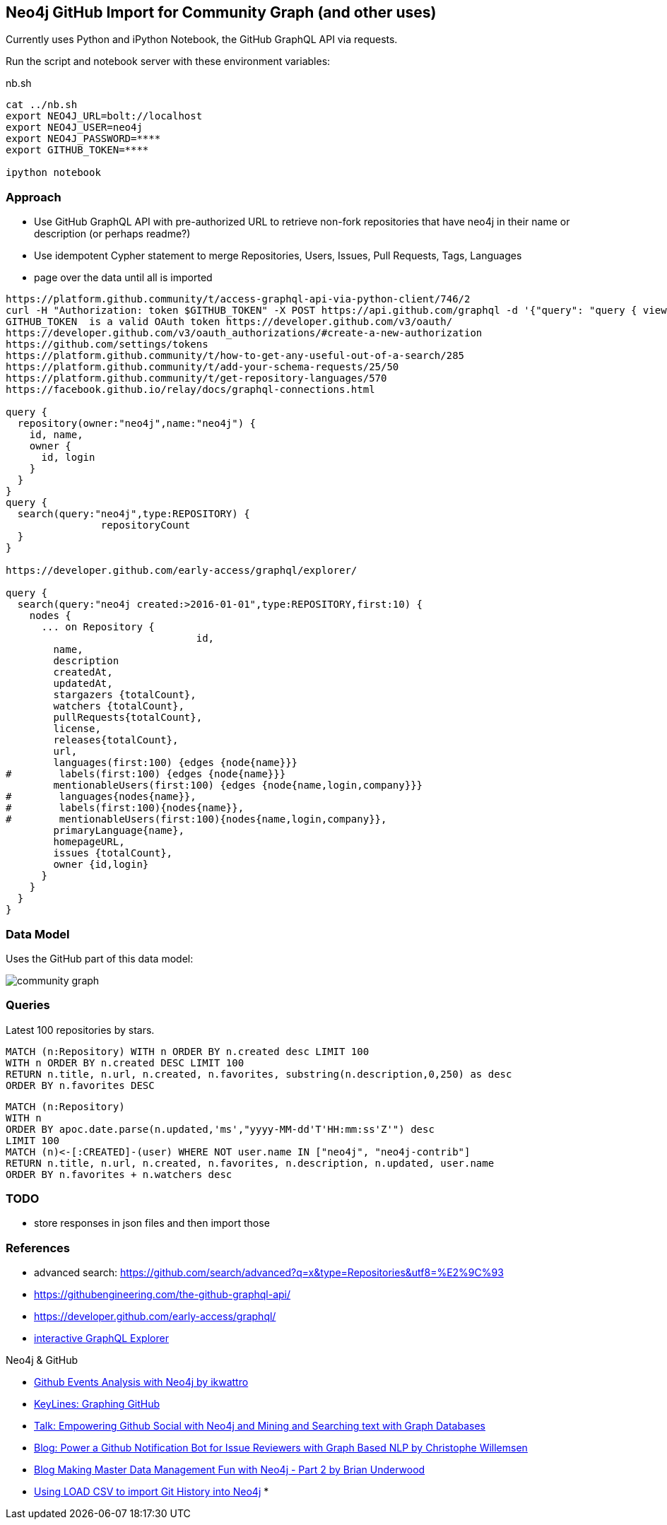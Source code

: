 == Neo4j GitHub Import for Community Graph (and other uses)

Currently uses Python and iPython Notebook, the GitHub GraphQL API via requests.

Run the script and notebook server with these environment variables:

.nb.sh
----
cat ../nb.sh 
export NEO4J_URL=bolt://localhost
export NEO4J_USER=neo4j
export NEO4J_PASSWORD=****
export GITHUB_TOKEN=****

ipython notebook 
----

=== Approach

* Use GitHub GraphQL API with pre-authorized URL to retrieve non-fork repositories that have neo4j in their name or description (or perhaps readme?)
* Use idempotent Cypher statement to merge Repositories, Users, Issues, Pull Requests, Tags, Languages
* page over the data until all is imported

----
https://platform.github.community/t/access-graphql-api-via-python-client/746/2
curl -H "Authorization: token $GITHUB_TOKEN" -X POST https://api.github.com/graphql -d '{"query": "query { viewer { login } }"}'
GITHUB_TOKEN  is a valid OAuth token https://developer.github.com/v3/oauth/
https://developer.github.com/v3/oauth_authorizations/#create-a-new-authorization
https://github.com/settings/tokens
https://platform.github.community/t/how-to-get-any-useful-out-of-a-search/285
https://platform.github.community/t/add-your-schema-requests/25/50
https://platform.github.community/t/get-repository-languages/570
https://facebook.github.io/relay/docs/graphql-connections.html

query { 
  repository(owner:"neo4j",name:"neo4j") { 
    id, name,
    owner {
      id, login
    }
  }
}
query { 
  search(query:"neo4j",type:REPOSITORY) { 
		repositoryCount
  }
}

https://developer.github.com/early-access/graphql/explorer/

query { 
  search(query:"neo4j created:>2016-01-01",type:REPOSITORY,first:10) { 
    nodes {      
      ... on Repository {
				id,
        name,
        description
        createdAt,
        updatedAt,
        stargazers {totalCount},
        watchers {totalCount},        
        pullRequests{totalCount},
        license,
        releases{totalCount},
        url,
        languages(first:100) {edges {node{name}}}
#        labels(first:100) {edges {node{name}}}
        mentionableUsers(first:100) {edges {node{name,login,company}}}
#        languages{nodes{name}},
#        labels(first:100){nodes{name}},
#        mentionableUsers(first:100){nodes{name,login,company}},
        primaryLanguage{name},
        homepageURL,
        issues {totalCount},
        owner {id,login}
      }
    }
  }
}
----

=== Data Model

Uses the GitHub part of this data model:

image::https://github.com/community-graph/documentation/raw/master/community_graph.png[]


=== Queries

Latest 100 repositories by stars.

[source,cypher]
----
MATCH (n:Repository) WITH n ORDER BY n.created desc LIMIT 100
WITH n ORDER BY n.created DESC LIMIT 100
RETURN n.title, n.url, n.created, n.favorites, substring(n.description,0,250) as desc
ORDER BY n.favorites DESC
----

[source,cypher]
----
MATCH (n:Repository) 
WITH n 
ORDER BY apoc.date.parse(n.updated,'ms',"yyyy-MM-dd'T'HH:mm:ss'Z'") desc 
LIMIT 100
MATCH (n)<-[:CREATED]-(user) WHERE NOT user.name IN ["neo4j", "neo4j-contrib"]
RETURN n.title, n.url, n.created, n.favorites, n.description, n.updated, user.name
ORDER BY n.favorites + n.watchers desc
----

=== TODO

* store responses in json files and then import those

=== References

* advanced search: https://github.com/search/advanced?q=x&type=Repositories&utf8=%E2%9C%93
* https://githubengineering.com/the-github-graphql-api/
* https://developer.github.com/early-access/graphql/
* https://developer.github.com/early-access/graphql/explorer/[interactive GraphQL Explorer]


Neo4j & GitHub

* https://gist.github.com/ikwattro/071d36f135131e8e4442[Github Events Analysis with Neo4j by ikwattro]
* https://neo4j.com/blog/keylines-graphing-github/[KeyLines: Graphing GitHub]
* https://skillsmatter.com/meetups/8354-empowering-github-social-with-neo4j-and-mining-and-searching-text-with-graph-databases[Talk: Empowering Github Social with Neo4j and Mining and Searching text with Graph Databases]
* http://graphaware.com/neo4j/nlp/2016/09/06/power-a-github-bot-for-issue-reviewers-with-graph-based-nlp.html[Blog: Power a Github Notification Bot for Issue Reviewers with Graph Based NLP by Christophe Willemsen]
* http://blog.brian-underwood.codes/2015/02/22/making_master_data_management_fun_with_neo4j_-_part_2/[Blog Making Master Data Management Fun with Neo4j - Part 2 by Brian Underwood]
* http://jexp.de/blog/2014/06/using-load-csv-to-import-git-history-into-neo4j/[Using LOAD CSV to import Git History into Neo4j]
* 

////
https://developer.github.com/v3/repos/releases/#get-the-latest-release
////
